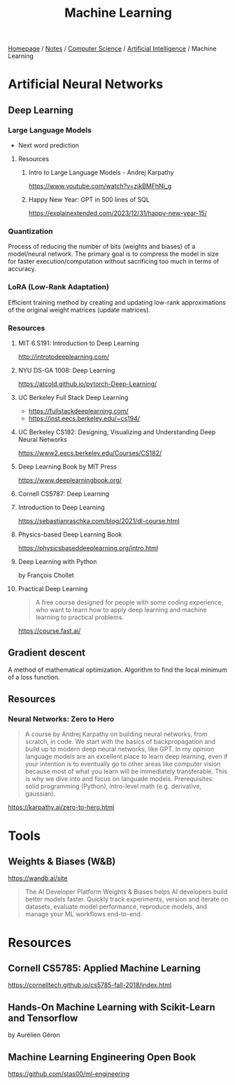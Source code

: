 #+title: Machine Learning

[[file:../../../homepage.org][Homepage]] / [[file:../../../notes.org][Notes]] / [[file:../../computer-science.org][Computer Science]] / [[file:../artificial-intelligence.org][Artificial Intelligence]] / Machine Learning

* Artificial Neural Networks
** Deep Learning
*** Large Language Models
- Next word prediction
**** Resources
***** Intro to Large Language Models - Andrej Karpathy
https://www.youtube.com/watch?v=zjkBMFhNj_g
***** Happy New Year: GPT in 500 lines of SQL
https://explainextended.com/2023/12/31/happy-new-year-15/
*** Quantization
Process of reducing the number of bits (weights and biases) of a model/neural network.
The primary goal is to compress the model in size for faster execution/computation without sacrificing too much in terms of accuracy.
*** LoRA (Low-Rank Adaptation)
Efficient training method by creating and updating low-rank approximations of the original weight matrices (update matrices).
*** Resources
**** MIT 6.S191: Introduction to Deep Learning
http://introtodeeplearning.com/
**** NYU DS-GA 1008: Deep Learning
https://atcold.github.io/pytorch-Deep-Learning/
**** UC Berkeley Full Stack Deep Learning
- https://fullstackdeeplearning.com/
- https://inst.eecs.berkeley.edu/~cs194/
**** UC Berkeley CS182: Designing, Visualizing and Understanding Deep Neural Networks
https://www2.eecs.berkeley.edu/Courses/CS182/
**** Deep Learning Book by MIT Press
https://www.deeplearningbook.org/
**** Cornell CS5787: Deep Learning
**** Introduction to Deep Learning
https://sebastianraschka.com/blog/2021/dl-course.html
**** Physics-based Deep Learning Book
https://physicsbaseddeeplearning.org/intro.html
**** Deep Learning with Python
by François Chollet
**** Practical Deep Learning
#+begin_quote
A free course designed for people with some coding experience, who want to learn how to apply deep learning and machine learning to practical problems.
#+end_quote
https://course.fast.ai/
** Gradient descent
A method of mathematical optimization.
Algorithm to find the local minimum of a loss function.
** Resources
*** Neural Networks: Zero to Hero
#+begin_quote
A course by Andrej Karpathy on building neural networks, from scratch, in code.
We start with the basics of backpropagation and build up to modern deep neural networks, like GPT. In my opinion language models are an excellent place to learn deep learning, even if your intention is to eventually go to other areas like computer vision because most of what you learn will be immediately transferable. This is why we dive into and focus on languade models.
Prerequisites: solid programming (Python), intro-level math (e.g. derivative, gaussian).
#+end_quote
https://karpathy.ai/zero-to-hero.html

* Tools
** Weights & Biases (W&B)
https://wandb.ai/site
#+begin_quote
The AI Developer Platform
Weights & Biases helps AI developers build better models faster. Quickly track experiments, version and iterate on datasets, evaluate model performance, reproduce models, and manage your ML workflows end-to-end.
#+end_quote

* Resources
** Cornell CS5785: Applied Machine Learning
https://cornelltech.github.io/cs5785-fall-2018/index.html
** Hands-On Machine Learning with Scikit-Learn and Tensorflow
by Aurélien Géron
** Machine Learning Engineering Open Book
https://github.com/stas00/ml-engineering
